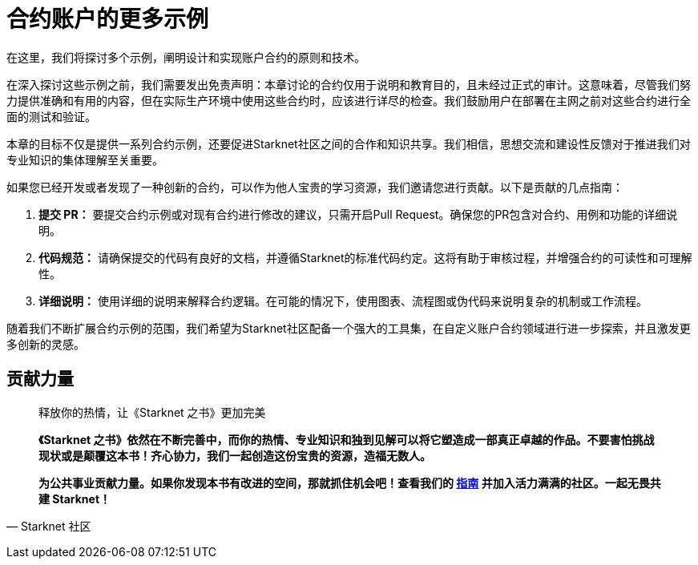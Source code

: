 [id="aa_coding"]

= 合约账户的更多示例

在这里，我们将探讨多个示例，阐明设计和实现账户合约的原则和技术。

在深入探讨这些示例之前，我们需要发出免责声明：本章讨论的合约仅用于说明和教育目的，且未经过正式的审计。这意味着，尽管我们努力提供准确和有用的内容，但在实际生产环境中使用这些合约时，应该进行详尽的检查。我们鼓励用户在部署在主网之前对这些合约进行全面的测试和验证。

本章的目标不仅是提供一系列合约示例，还要促进Starknet社区之间的合作和知识共享。我们相信，思想交流和建设性反馈对于推进我们对专业知识的集体理解至关重要。

如果您已经开发或者发现了一种创新的合约，可以作为他人宝贵的学习资源，我们邀请您进行贡献。以下是贡献的几点指南：

. *提交 PR：* 要提交合约示例或对现有合约进行修改的建议，只需开启Pull Request。确保您的PR包含对合约、用例和功能的详细说明。
. *代码规范：* 请确保提交的代码有良好的文档，并遵循Starknet的标准代码约定。这将有助于审核过程，并增强合约的可读性和可理解性。
. *详细说明：* 使用详细的说明来解释合约逻辑。在可能的情况下，使用图表、流程图或伪代码来说明复杂的机制或工作流程。

随着我们不断扩展合约示例的范围，我们希望为Starknet社区配备一个强大的工具集，在自定义账户合约领域进行进一步探索，并且激发更多创新的灵感。

== **贡献力量**

> 释放你的热情，让《Starknet 之书》更加完美
> 
> 
> *《Starknet 之书》依然在不断完善中，而你的热情、专业知识和独到见解可以将它塑造成一部真正卓越的作品。不要害怕挑战现状或是颠覆这本书！齐心协力，我们一起创造这份宝贵的资源，造福无数人。*
> 
> *为公共事业贡献力量。如果你发现本书有改进的空间，那就抓住机会吧！查看我们的 https://github.com/starknet-edu/starknetbook/blob/main/CONTRIBUTING.adoc[指南] 并加入活力满满的社区。一起无畏共建 Starknet！*
> 

— Starknet 社区

